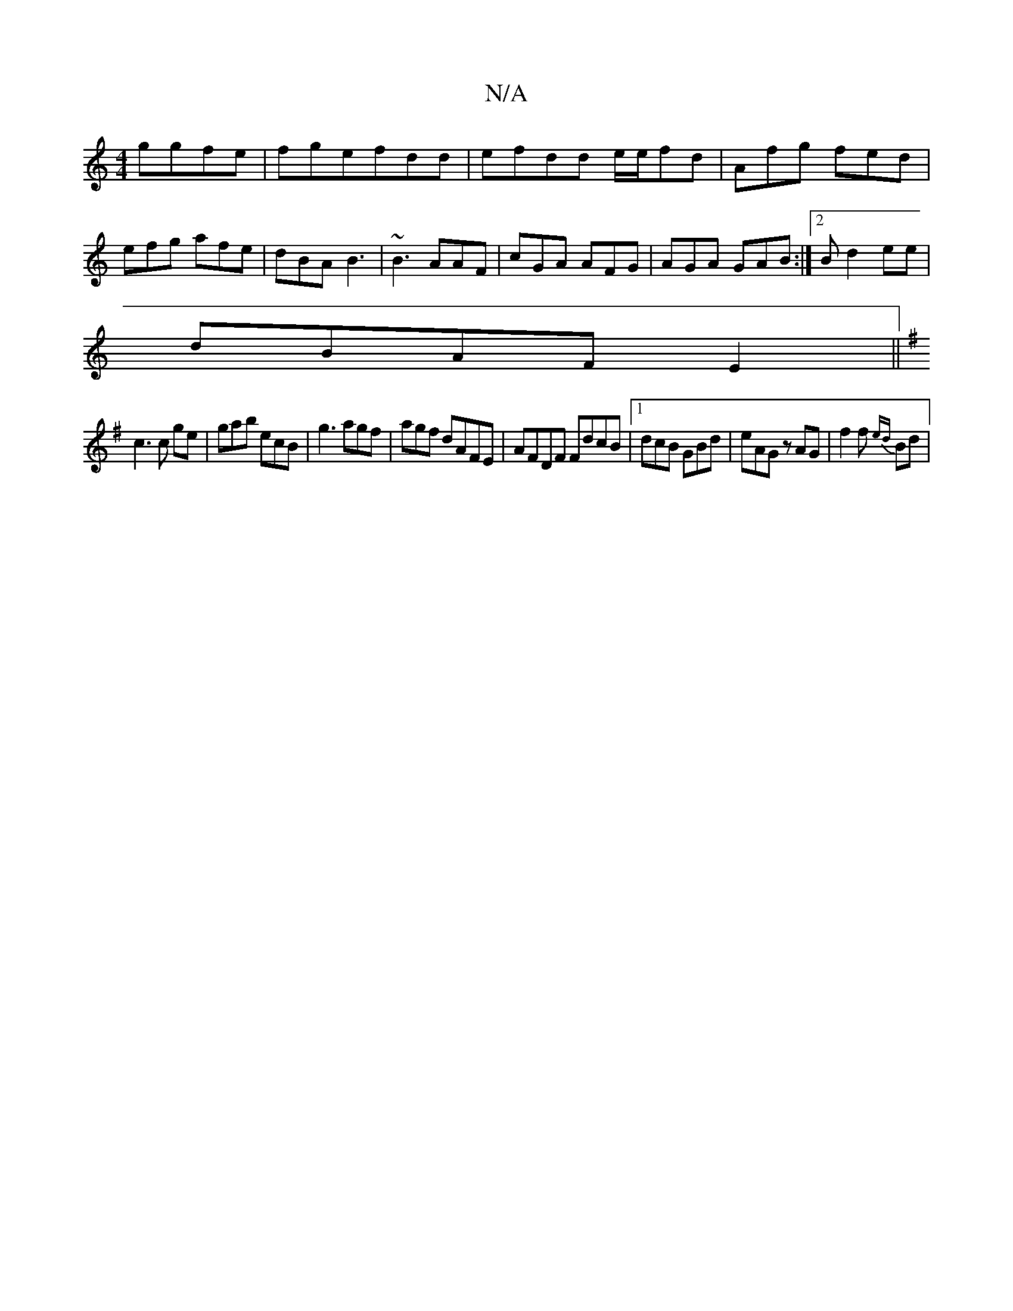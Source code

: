X:1
T:N/A
M:4/4
R:N/A
K:Cmajor
ggfe|fgefdd|efdd e/e/fd | Afg fed|efg afe|dBA B3|~B3 AAF|cGA AFG|AGA GAB:|2 Bd2 ee|
dBAF E2 ||
K:Em.o.p.e esbą|"d"g"edB=cB2|=c6|
c3 c ge|gab ecB|g3 agf|agf dAFE|AFDF FdcB|1 dcB GBd|eAG zAG|f2f {ed}Bd|